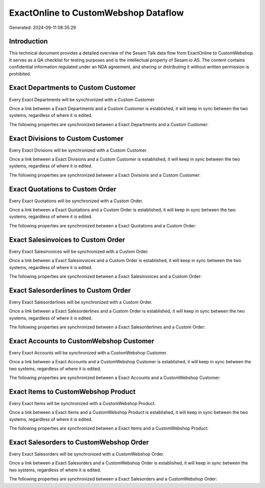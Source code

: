 =====================================
ExactOnline to CustomWebshop Dataflow
=====================================

Generated: 2024-09-11 08:35:29

Introduction
------------

This technical document provides a detailed overview of the Sesam Talk data flow from ExactOnline to CustomWebshop. It serves as a QA checklist for testing purposes and is the intellectual property of Sesam.io AS. The content contains confidential information regulated under an NDA agreement, and sharing or distributing it without written permission is prohibited.

Exact Departments to Custom Customer
------------------------------------
Every Exact Departments will be synchronized with a Custom Customer.

Once a link between a Exact Departments and a Custom Customer is established, it will keep in sync between the two systems, regardless of where it is edited.

The following properties are synchronized between a Exact Departments and a Custom Customer:

.. list-table::
   :header-rows: 1

   * - Exact Departments Property
     - Custom Customer Property
     - Custom Data Type


Exact Divisions to Custom Customer
----------------------------------
Every Exact Divisions will be synchronized with a Custom Customer.

Once a link between a Exact Divisions and a Custom Customer is established, it will keep in sync between the two systems, regardless of where it is edited.

The following properties are synchronized between a Exact Divisions and a Custom Customer:

.. list-table::
   :header-rows: 1

   * - Exact Divisions Property
     - Custom Customer Property
     - Custom Data Type


Exact Quotations to Custom Order
--------------------------------
Every Exact Quotations will be synchronized with a Custom Order.

Once a link between a Exact Quotations and a Custom Order is established, it will keep in sync between the two systems, regardless of where it is edited.

The following properties are synchronized between a Exact Quotations and a Custom Order:

.. list-table::
   :header-rows: 1

   * - Exact Quotations Property
     - Custom Order Property
     - Custom Data Type


Exact Salesinvoices to Custom Order
-----------------------------------
Every Exact Salesinvoices will be synchronized with a Custom Order.

Once a link between a Exact Salesinvoices and a Custom Order is established, it will keep in sync between the two systems, regardless of where it is edited.

The following properties are synchronized between a Exact Salesinvoices and a Custom Order:

.. list-table::
   :header-rows: 1

   * - Exact Salesinvoices Property
     - Custom Order Property
     - Custom Data Type


Exact Salesorderlines to Custom Order
-------------------------------------
Every Exact Salesorderlines will be synchronized with a Custom Order.

Once a link between a Exact Salesorderlines and a Custom Order is established, it will keep in sync between the two systems, regardless of where it is edited.

The following properties are synchronized between a Exact Salesorderlines and a Custom Order:

.. list-table::
   :header-rows: 1

   * - Exact Salesorderlines Property
     - Custom Order Property
     - Custom Data Type


Exact Accounts to CustomWebshop Customer
----------------------------------------
Every Exact Accounts will be synchronized with a CustomWebshop Customer.

Once a link between a Exact Accounts and a CustomWebshop Customer is established, it will keep in sync between the two systems, regardless of where it is edited.

The following properties are synchronized between a Exact Accounts and a CustomWebshop Customer:

.. list-table::
   :header-rows: 1

   * - Exact Accounts Property
     - CustomWebshop Customer Property
     - CustomWebshop Data Type


Exact Items to CustomWebshop Product
------------------------------------
Every Exact Items will be synchronized with a CustomWebshop Product.

Once a link between a Exact Items and a CustomWebshop Product is established, it will keep in sync between the two systems, regardless of where it is edited.

The following properties are synchronized between a Exact Items and a CustomWebshop Product:

.. list-table::
   :header-rows: 1

   * - Exact Items Property
     - CustomWebshop Product Property
     - CustomWebshop Data Type


Exact Salesorders to CustomWebshop Order
----------------------------------------
Every Exact Salesorders will be synchronized with a CustomWebshop Order.

Once a link between a Exact Salesorders and a CustomWebshop Order is established, it will keep in sync between the two systems, regardless of where it is edited.

The following properties are synchronized between a Exact Salesorders and a CustomWebshop Order:

.. list-table::
   :header-rows: 1

   * - Exact Salesorders Property
     - CustomWebshop Order Property
     - CustomWebshop Data Type

